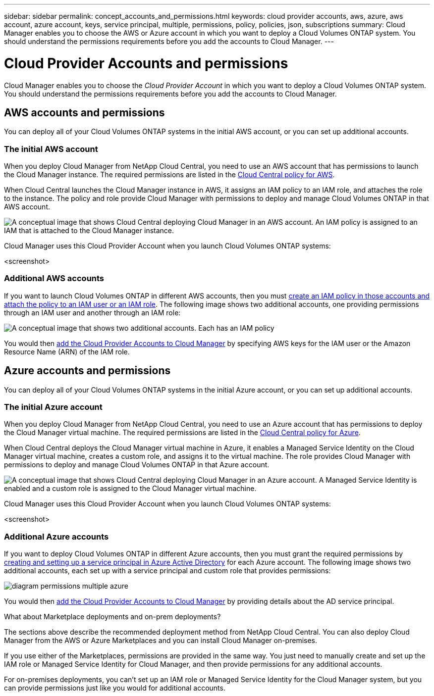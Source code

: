 ---
sidebar: sidebar
permalink: concept_accounts_and_permissions.html
keywords: cloud provider accounts, aws, azure, aws account, azure account, keys, service principal, multiple, permissions, policy, policies, json, subscriptions
summary: Cloud Manager enables you to choose the AWS or Azure account in which you want to deploy a Cloud Volumes ONTAP system. You should understand the permissions requirements before you add the accounts to Cloud Manager.
---

= Cloud Provider Accounts and permissions
:toc: macro
:toclevels: 1
:hardbreaks:
:nofooter:
:icons: font
:linkattrs:
:imagesdir: ./media/

[.lead]
Cloud Manager enables you to choose the _Cloud Provider Account_ in which you want to deploy a Cloud Volumes ONTAP system. You should understand the permissions requirements before you add the accounts to Cloud Manager.

toc::[]

== AWS accounts and permissions

You can deploy all of your Cloud Volumes ONTAP systems in the initial AWS account, or you can set up additional accounts.

=== The initial AWS account

When you deploy Cloud Manager from NetApp Cloud Central, you need to use an AWS account that has permissions to launch the Cloud Manager instance. The required permissions are listed in the https://s3.amazonaws.com/occm-sample-policies/Policy_for_Setup_As_Service.json[Cloud Central policy for AWS].

When Cloud Central launches the Cloud Manager instance in AWS, it assigns an IAM policy to an IAM role, and attaches the role to the instance. The policy and role provide Cloud Manager with permissions to deploy and manage Cloud Volumes ONTAP in that AWS account.

image:diagram_permissions_initial_aws.png[A conceptual image that shows Cloud Central deploying Cloud Manager in an AWS account. An IAM policy is assigned to an IAM that is attached to the Cloud Manager instance.]

Cloud Manager uses this Cloud Provider Account when you launch Cloud Volumes ONTAP systems:

<screenshot>

=== Additional AWS accounts

If you want to launch Cloud Volumes ONTAP in different AWS accounts, then you must link:task_granting_aws_permissions.html[create an IAM policy in those accounts and attach the policy to an IAM user or an IAM role]. The following image shows two additional accounts, one providing permissions through an IAM user and another through an IAM role:

image:diagram_permissions_multiple_aws.png[A conceptual image that shows two additional accounts. Each has an IAM policy, one is attached to IAM user and the other is attached to an IAM role.]

You would then link:task_setting_up_cloud_manager.html#adding-additional-cloud-provider-accounts[add the Cloud Provider Accounts to Cloud Manager] by specifying AWS keys for the IAM user or the Amazon Resource Name (ARN) of the IAM role.

== Azure accounts and permissions

You can deploy all of your Cloud Volumes ONTAP systems in the initial Azure account, or you can set up additional accounts.

=== The initial Azure account

When you deploy Cloud Manager from NetApp Cloud Central, you need to use an Azure account that has permissions to deploy the Cloud Manager virtual machine. The required permissions are listed in the https://s3.amazonaws.com/occm-sample-policies/Policy_for_Setup_As_Service_Azure.json[Cloud Central policy for Azure].

When Cloud Central deploys the Cloud Manager virtual machine in Azure, it enables a Managed Service Identity on the Cloud Manager virtual machine, creates a custom role, and assigns it to the virtual machine. The role provides Cloud Manager with permissions to deploy and manage Cloud Volumes ONTAP in that Azure account.

image:diagram_permissions_initial_azure.png[A conceptual image that shows Cloud Central deploying Cloud Manager in an Azure account. A Managed Service Identity is enabled and a custom role is assigned to the Cloud Manager virtual machine.]

Cloud Manager uses this Cloud Provider Account when you launch Cloud Volumes ONTAP systems:

<screenshot>

=== Additional Azure accounts

If you want to deploy Cloud Volumes ONTAP in different Azure accounts, then you must grant the required permissions by link:task_creating_service_principal.html[creating and setting up a service principal in Azure Active Directory] for each Azure account. The following image shows two additional accounts, each set up with a service principal and custom role that provides permissions:

image:diagram_permissions_multiple_azure.png[]

You would then link:task_setting_up_cloud_manager.html#adding-additional-cloud-provider-accounts[add the Cloud Provider Accounts to Cloud Manager] by providing details about the AD service principal.

.What about Marketplace deployments and on-prem deployments?
****
The sections above describe the recommended deployment method from NetApp Cloud Central. You can also deploy Cloud Manager from the AWS or Azure Marketplaces and you can install Cloud Manager on-premises.

If you use either of the Marketplaces, permissions are provided in the same way. You just need to manually create and set up the IAM role or Managed Service Identity for Cloud Manager, and then provide permissions for any additional accounts.

For on-premises deployments, you can't set up an IAM role or Managed Service Identity for the Cloud Manager system, but you can provide permissions just like you would for additional accounts.
****

